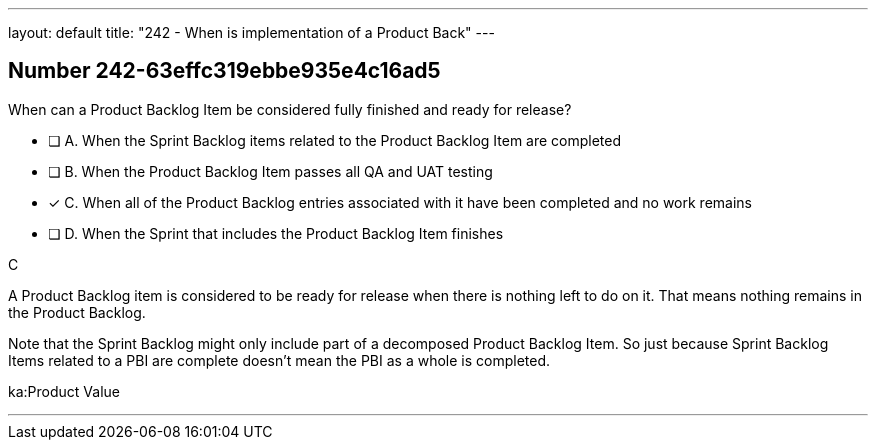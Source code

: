 ---
layout: default 
title: "242 - When is implementation of a Product Back"
---


[.question]
== Number 242-63effc319ebbe935e4c16ad5

****

[.query]
When can a Product Backlog Item be considered fully finished and ready for release?

[.list]
* [ ] A. When the Sprint Backlog items related to the Product Backlog Item are completed 
* [ ] B. When the Product Backlog Item passes all QA and UAT testing 
* [*] C. When all of the Product Backlog entries associated with it have been completed and no work remains
* [ ] D. When the Sprint that includes the Product Backlog Item finishes
****

[.answer]
C

[.explanation]
A Product Backlog item is considered to be ready for release when there is nothing left to do on it. That means nothing remains in the Product Backlog.

Note that the Sprint Backlog might only include part of a decomposed Product Backlog Item. So just because Sprint Backlog Items related to a PBI are complete doesn't mean the PBI as a whole is completed.

[.ka]
ka:Product Value

'''

